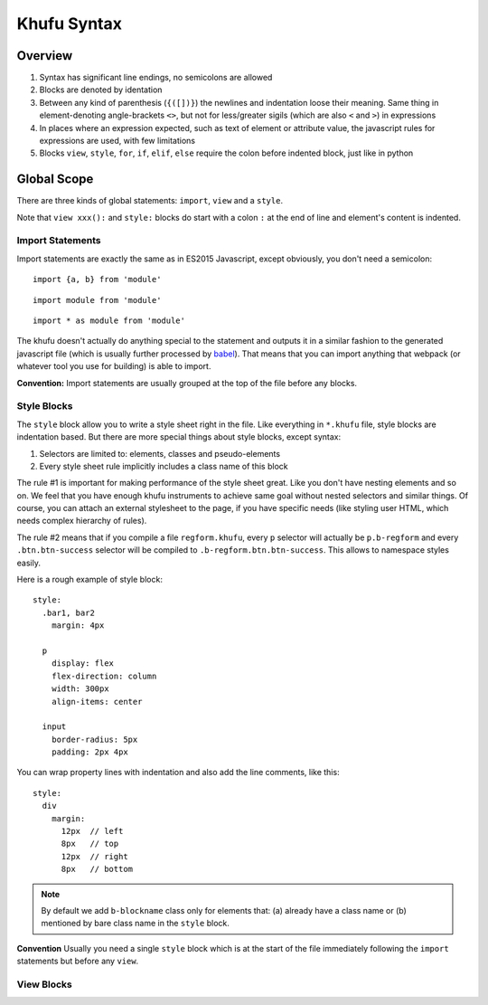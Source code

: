 ============
Khufu Syntax
============

.. highlight:: khufu


Overview
========

1. Syntax has significant line endings, no semicolons are allowed
2. Blocks are denoted by identation
3. Between any kind of parenthesis (``{([])}``) the newlines and indentation
   loose their meaning. Same thing in element-denoting angle-brackets ``<>``,
   but not for less/greater sigils (which are also ``<`` and ``>``) in
   expressions
4. In places where an expression expected, such as text of element or attribute
   value, the javascript rules for expressions are used, with few limitations
5. Blocks ``view``, ``style``, ``for``, ``if``, ``elif``, ``else`` require
   the colon before indented block, just like in python

Global Scope
============

There are three kinds of global statements: ``import``, ``view``
and a ``style``.

Note that ``view xxx():`` and ``style:`` blocks do start with a colon ``:``
at the end of line and element's content is indented.


Import Statements
-----------------

Import statements are exactly the same as in ES2015 Javascript, except
obviously, you don't need a semicolon:

::

    import {a, b} from 'module'

::

    import module from 'module'

::

    import * as module from 'module'

The khufu doesn't actually do anything special to the statement and outputs
it in a similar fashion to the generated javascript file (which is usually
further processed by babel_). That means that you
can import anything that webpack (or whatever tool you use for building) is
able to import.

**Convention:** Import statements are usually grouped at the top of the file
before any blocks.


Style Blocks
------------

The ``style`` block allow you to write a style sheet right in the file.
Like everything in ``*.khufu`` file, style blocks are indentation based.
But there are more special things about style blocks, except syntax:

1. Selectors are limited to: elements, classes and pseudo-elements
2. Every style sheet rule implicitly includes a class name of this block

The rule #1 is important for making performance of the style sheet great. Like
you don't have nesting elements and so on. We feel that you have enough khufu
instruments to achieve same goal without nested selectors and similar things.
Of course, you can attach an external stylesheet to the page, if you have
specific needs (like styling user HTML, which needs complex hierarchy of rules).

The rule #2 means that if you compile a file ``regform.khufu``, every ``p``
selector will actually be ``p.b-regform`` and every ``.btn.btn-success``
selector will be compiled to ``.b-regform.btn.btn-success``. This allows to
namespace styles easily.

Here is a rough example of style block::

    style:
      .bar1, bar2
        margin: 4px

      p
        display: flex
        flex-direction: column
        width: 300px
        align-items: center

      input
        border-radius: 5px
        padding: 2px 4px

You can wrap property lines with indentation and also add the line comments,
like this::

    style:
      div
        margin:
          12px  // left
          8px   // top
          12px  // right
          8px   // bottom


.. note:: By default we add ``b-blockname`` class only for elements that:
   (a) already have a class name or (b) mentioned by bare class name in the
   ``style`` block.

**Convention** Usually you need a single ``style`` block which is at the
start of the file immediately following the ``import`` statements but before
any ``view``.


View Blocks
-----------


.. _babel: https://babeljs.io/
